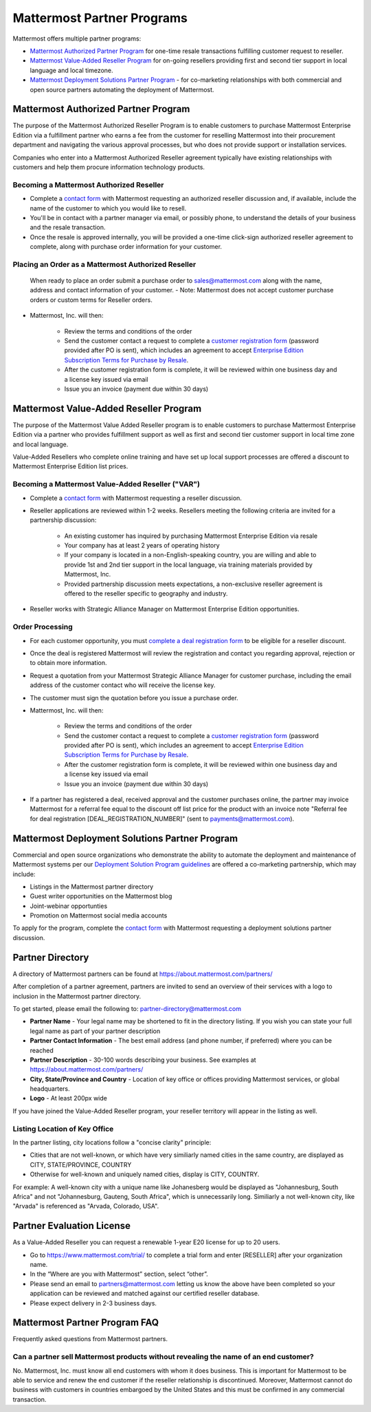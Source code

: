 ================================================
Mattermost Partner Programs
================================================

Mattermost offers multiple partner programs: 

- `Mattermost Authorized Partner Program`_ for one-time resale transactions fulfilling customer request to reseller. 
- `Mattermost Value-Added Reseller Program`_ for on-going resellers providing first and second tier support in local language and local timezone.
- `Mattermost Deployment Solutions Partner Program`_ - for co-marketing relationships with both commercial and open source partners automating the deployment of Mattermost. 

Mattermost Authorized Partner Program
------------------------------------------------

The purpose of the Mattermost Authorized Reseller Program is to enable customers to purchase Mattermost Enterprise Edition via a fulfillment partner who earns a fee from the customer for reselling Mattermost into their procurement department and navigating the various approval processes, but who does not provide support or installation services. 

Companies who enter into a Mattermost Authorized Reseller agreement typically have existing relationships with customers and help them procure information technology products. 

Becoming a Mattermost Authorized Reseller 
~~~~~~~~~~~~~~~~~~~~~~~~~~~~~~~~~~~~~~~~~~~~~~~~~~~~~~~~~~~

- Complete a `contact form <https://about.mattermost.com/contact/>`_ with Mattermost requesting an authorized reseller discussion and, if available, include the name of the customer to which you would like to resell. 
- You'll be in contact with a partner manager via email, or possibly phone, to understand the details of your business and the resale transaction. 
- Once the resale is approved internally, you will be provided a one-time click-sign authorized reseller agreement to complete, along with purchase order information for your customer. 

Placing an Order as a Mattermost Authorized Reseller 
~~~~~~~~~~~~~~~~~~~~~~~~~~~~~~~~~~~~~~~~~~~~~~~~~~~~~~~~~~~

  When ready to place an order submit a purchase order to sales@mattermost.com along with the name, address and contact information of your customer.  
  - Note: Mattermost does not accept customer purchase orders or custom terms for Reseller orders.
  
- Mattermost, Inc. will then: 

   - Review the terms and conditions of the order
   - Send the customer contact a request to complete a `customer registration form <https://about.mattermost.com/customer-registration/>`_ (password provided after PO is sent), which includes an agreement to accept `Enterprise Edition Subscription Terms for Purchase by Resale <https://about.mattermost.com/customer-terms-and-conditions/>`_.
   - After the customer registration form is complete, it will be reviewed within one business day and a license key issued via email
   -  Issue you an invoice (payment due within 30 days)

Mattermost Value-Added Reseller Program
------------------------------------------------

The purpose of the Mattermost Value Added Reseller program is to enable customers to purchase Mattermost Enterprise Edition via a partner who provides fulfillment support as well as first and second tier customer support in local time zone and local language. 

Value-Added Resellers who complete online training and have set up local support processes are offered a discount to Mattermost Enterprise Edition list prices. 

Becoming a Mattermost Value-Added Reseller ("VAR") 
~~~~~~~~~~~~~~~~~~~~~~~~~~~~~~~~~~~~~~~~~~~~~~~~~~~~~~~~~~~

- Complete a `contact form <https://about.mattermost.com/contact/>`_ with Mattermost requesting a reseller discussion.
- Reseller applications are reviewed within 1-2 weeks. Resellers meeting the following criteria are invited for a partnership discussion:

   - An existing customer has inquired by purchasing Mattermost Enterprise Edition via resale
   - Your company has at least 2 years of operating history
   - If your company is located in a non-English-speaking country, you are willing and able to provide 1st and 2nd tier support in the local language, via training materials provided by Mattermost, Inc.
   - Provided partnership discussion meets expectations, a non-exclusive reseller agreement is offered to the reseller specific to geography and industry.
- Reseller works with Strategic Alliance Manager on Mattermost Enterprise Edition opportunities.

Order Processing
~~~~~~~~~~~~~~~~~~~~~~~~~~~~~~~~~~~~~~~~~~~~~~~~~~~~~~~~~~~

- For each customer opportunity, you must `complete a deal registration form <https://about.mattermost.com/reseller-deal-registration/>`_ to be eligible for a reseller discount.
- Once the deal is registered Mattermost will review the registration and contact you regarding approval, rejection or to obtain more information.
- Request a quotation from your Mattermost Strategic Alliance Manager for customer purchase, including the email address of the customer contact who will receive the license key.
- The customer must sign the quotation before you issue a purchase order.
- Mattermost, Inc. will then: 

   - Review the terms and conditions of the order
   - Send the customer contact a request to complete a `customer registration form <https://about.mattermost.com/customer-registration/>`_ (password provided after PO is sent), which includes an agreement to accept `Enterprise Edition Subscription Terms for Purchase by Resale <https://about.mattermost.com/customer-terms-and-conditions/>`_.
   - After the customer registration form is complete, it will be reviewed within one business day and a license key issued via email
   - Issue you an invoice (payment due within 30 days)

- If a partner has registered a deal, received approval and the customer purchases online, the partner may invoice Mattermost for a referral fee equal to the discount off list price for the product with an invoice note "Referral fee for deal registration [DEAL_REGISTRATION_NUMBER]" (sent to payments@mattermost.com).

Mattermost Deployment Solutions Partner Program
------------------------------------------------------------

Commercial and open source organizations who demonstrate the ability to automate the deployment and maintenance of Mattermost systems per our `Deployment Solution Program guidelines <https://docs.mattermost.com/guides/orchestration.html>`_ are offered a co-marketing partnership, which may include: 

- Listings in the Mattermost partner directory
- Guest writer opportunities on the Mattermost blog
- Joint-webinar opportunties 
- Promotion on Mattermost social media accounts 

To apply for the program, complete the `contact form <https://about.mattermost.com/contact/>`_ with Mattermost requesting a deployment solutions partner discussion.

Partner Directory 
------------------------------

A directory of Mattermost partners can be found at https://about.mattermost.com/partners/

After completion of a partner agreement, partners are invited to send an overview of their services with a logo to inclusion in the Mattermost partner directory. 

To get started, please email the following to: partner-directory@mattermost.com 

- **Partner Name** - Your legal name may be shortened to fit in the directory listing. If you wish you can state your full legal name as part of your partner description 
- **Partner Contact Information** - The best email address (and phone number, if preferred) where you can be reached
- **Partner Description** - 30-100 words describing your business. See examples at https://about.mattermost.com/partners/
- **City, State/Province and Country** - Location of key office or offices providing Mattermost services, or global headquarters. 
- **Logo** - At least 200px wide

If you have joined the Value-Added Reseller program, your reseller territory will appear in the listing as well. 

Listing Location of Key Office
~~~~~~~~~~~~~~~~~~~~~~~~~~~~~~
In the partner listing, city locations follow a "concise clarity" principle:  

- Cities that are not well-known, or which have very similiarly named cities in the same country, are displayed as CITY, STATE/PROVINCE, COUNTRY
- Otherwise for well-known and uniquely named cities, display is CITY, COUNTRY.

For example: A well-known city with a unique name like Johanesberg would be displayed as "Johannesburg, South Africa" and not "Johannesburg, Gauteng, South Africa", which is unnecessarily long. Similiarly a not well-known city, like "Arvada" is referenced as "Arvada, Colorado, USA".

Partner Evaluation License 
----------------------------------

As a Value-Added Reseller you can request a renewable 1-year E20 license for up to 20 users.

- Go to https://www.mattermost.com/trial/ to complete a trial form and enter [RESELLER] after your organization name.
- In the “Where are you with Mattermost” section, select “other”. 
- Please send an email to partners@mattermost.com letting us know the above have been completed so your application can be reviewed and matched against our certified reseller database.
- Please expect delivery in 2-3 business days.

Mattermost Partner Program FAQ 
------------------------------------------------
Frequently asked questions from Mattermost partners.

Can a partner sell Mattermost products without revealing the name of an end customer? 
~~~~~~~~~~~~~~~~~~~~~~~~~~~~~~~~~~~~~~~~~~~~~~~~~~~~~~~~~~~~~~~~~~~~~~~~~~~~~~~~~~~~~~

No. Mattermost, Inc. must know all end customers with whom it does business. This is important for Mattermost to be able to service and renew the end customer if the reseller relationship is discontinued. Moreover, Mattermost cannot do business with customers in countries embargoed by the United States and this must be confirmed in any commercial transaction. 
